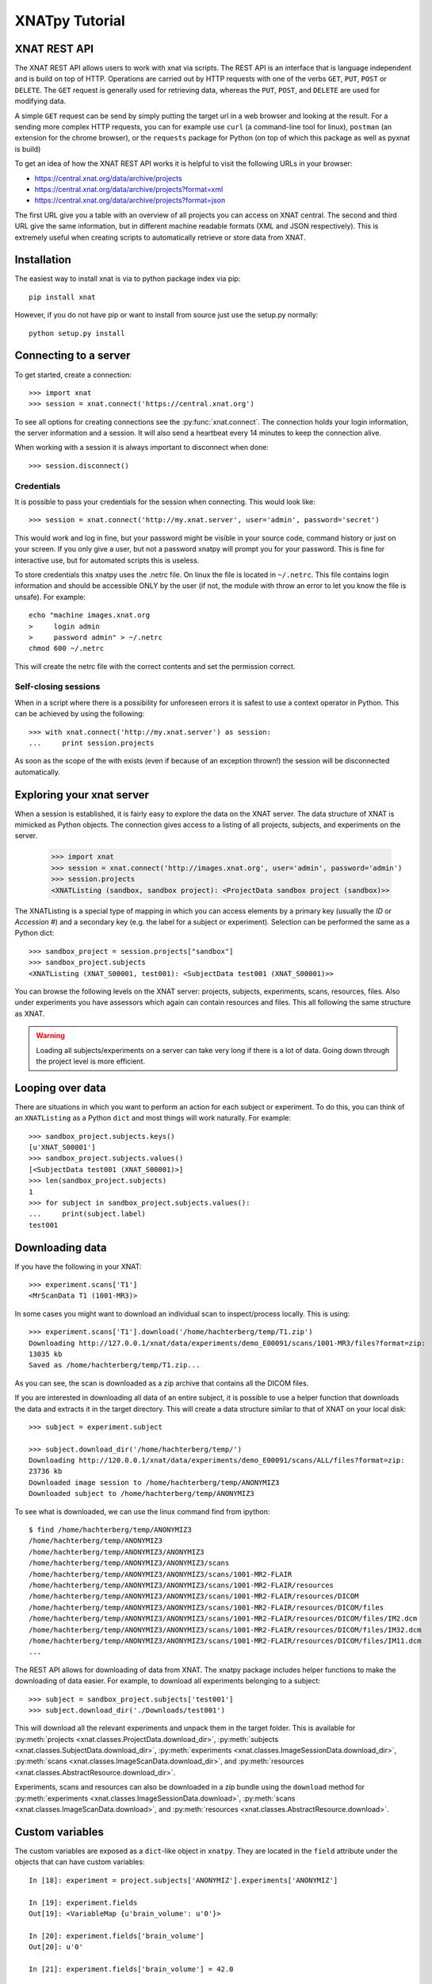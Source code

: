 XNATpy Tutorial
===============

XNAT REST API
-------------

The XNAT REST API allows users to work with xnat via scripts. The REST API is
an interface that is language independent and is build on top of HTTP. Operations
are carried out by HTTP requests with one of the verbs ``GET``, ``PUT``,
``POST`` or ``DELETE``. The ``GET`` request is generally used for retrieving
data, whereas the ``PUT``, ``POST``, and ``DELETE`` are used for modifying data.

A simple ``GET`` request can be send by simply putting the target url in a web
browser and looking at the result. For a sending more complex HTTP requests,
you can for example use ``curl`` (a command-line tool for linux), ``postman``
(an extension for the chrome browser), or the ``requests`` package for Python
(on top of which this package as well as pyxnat is build)

To get an idea of how the XNAT REST API works it is helpful to visit the
following URLs in your browser:

*  `https://central.xnat.org/data/archive/projects <https://central.xnat.org/data/archive/projects>`_
*  `https://central.xnat.org/data/archive/projects?format=xml <https://central.xnat.org/data/archive/projects?format=xml>`_
*  `https://central.xnat.org/data/archive/projects?format=json <https://central.xnat.org/data/archive/projects?format=json>`_

The first URL give you a table with an overview of all projects you can access
on XNAT central. The second and third URL give the same information, but in
different machine readable formats (XML and JSON respectively). This is
extremely useful when creating scripts to automatically retrieve or store data
from XNAT.

Installation
------------

The easiest way to install xnat is via to python package index via pip::

  pip install xnat

However, if you do not have pip or want to install from source just use the
setup.py normally::

  python setup.py install


Connecting to a server
----------------------

To get started, create a connection::

  >>> import xnat
  >>> session = xnat.connect('https://central.xnat.org')

To see all options for creating connections see the :py:func:`xnat.connect`.
The connection holds your login information, the server information and a
session. It will also send a heartbeat every 14 minutes to keep the connection
alive.

When working with a session it is always important to disconnect when done::

  >>> session.disconnect()

Credentials
^^^^^^^^^^^

It is possible to pass your credentials for the session when connecting. This
would look like::

  >>> session = xnat.connect('http://my.xnat.server', user='admin', password='secret')

This would work and log in fine, but your password might be visible in your
source code, command history or just on your screen. If you only give a
user, but not a password xnatpy will prompt you for your password. This is
fine for interactive use, but for automated scripts this is useless.

To store credentials this xnatpy uses the .netrc file. On linux the file is
located in ``~/.netrc``. This file contains login information and should be
accessible ONLY by the user (if not, the module with throw an error to let
you know the file is unsafe). For example::

  echo "machine images.xnat.org
  >     login admin
  >     password admin" > ~/.netrc
  chmod 600 ~/.netrc

This will create the netrc file with the correct contents and set the
permission correct.

Self-closing sessions
^^^^^^^^^^^^^^^^^^^^^

When in a script where there is a possibility for unforeseen errors it is safest
to use a context operator in Python. This can be achieved by using the
following::

  >>> with xnat.connect('http://my.xnat.server') as session:
  ...     print session.projects

As soon as the scope of the with exists (even if because of an exception thrown!)
the session will be disconnected automatically.

Exploring your xnat server
--------------------------

When a session is established, it is fairly easy to explore the data on the
XNAT server. The data structure of XNAT is mimicked as Python objects. The
connection gives access to a listing of all projects, subjects, and experiments
on the server.

  >>> import xnat
  >>> session = xnat.connect('http://images.xnat.org', user='admin', password='admin')
  >>> session.projects
  <XNATListing (sandbox, sandbox project): <ProjectData sandbox project (sandbox)>>

The XNATListing is a special type of mapping in which you can access elements
by a primary key (usually the *ID* or *Accession #*) and a secondary key (e.g.
the label for a subject or experiment). Selection can be performed the same as
a Python dict::

  >>> sandbox_project = session.projects["sandbox"]
  >>> sandbox_project.subjects
  <XNATListing (XNAT_S00001, test001): <SubjectData test001 (XNAT_S00001)>>

You can browse the following levels on the XNAT server: projects, subjects,
experiments, scans, resources, files. Also under experiments you have assessors
which again can contain resources and files. This all following the same
structure as XNAT.

.. warning::
    Loading all subjects/experiments on a server can take very long if there
    is a lot of data. Going down through the project level is more efficient.

Looping over data
-----------------

There are situations in which you want to perform an action for each subject or
experiment. To do this, you can think of an ``XNATListing`` as a Python ``dict``
and most things will work naturally. For example::

  >>> sandbox_project.subjects.keys()
  [u'XNAT_S00001']
  >>> sandbox_project.subjects.values()
  [<SubjectData test001 (XNAT_S00001)>]
  >>> len(sandbox_project.subjects)
  1
  >>> for subject in sandbox_project.subjects.values():
  ...     print(subject.label)
  test001

Downloading data
----------------

If you have the following in your XNAT::

    >>> experiment.scans['T1']
    <MrScanData T1 (1001-MR3)>

In some cases you might want to download an individual scan to inspect/process locally. This
is using::

    >>> experiment.scans['T1'].download('/home/hachterberg/temp/T1.zip')
    Downloading http://127.0.0.1/xnat/data/experiments/demo_E00091/scans/1001-MR3/files?format=zip:
    13035 kb
    Saved as /home/hachterberg/temp/T1.zip...

As you can see, the scan is downloaded as a zip archive that contains all the DICOM files.

If you are interested in downloading all data of an entire subject, it is possible to use a helper function
that downloads the data and extracts it in the target directory. This will create a data structure similar to
that of XNAT on your local disk::

    >>> subject = experiment.subject

    >>> subject.download_dir('/home/hachterberg/temp/')
    Downloading http://120.0.0.1/xnat/data/experiments/demo_E00091/scans/ALL/files?format=zip:
    23736 kb
    Downloaded image session to /home/hachterberg/temp/ANONYMIZ3
    Downloaded subject to /home/hachterberg/temp/ANONYMIZ3

To see what is downloaded, we can use the linux command find from ipython::

    $ find /home/hachterberg/temp/ANONYMIZ3
    /home/hachterberg/temp/ANONYMIZ3
    /home/hachterberg/temp/ANONYMIZ3/ANONYMIZ3
    /home/hachterberg/temp/ANONYMIZ3/ANONYMIZ3/scans
    /home/hachterberg/temp/ANONYMIZ3/ANONYMIZ3/scans/1001-MR2-FLAIR
    /home/hachterberg/temp/ANONYMIZ3/ANONYMIZ3/scans/1001-MR2-FLAIR/resources
    /home/hachterberg/temp/ANONYMIZ3/ANONYMIZ3/scans/1001-MR2-FLAIR/resources/DICOM
    /home/hachterberg/temp/ANONYMIZ3/ANONYMIZ3/scans/1001-MR2-FLAIR/resources/DICOM/files
    /home/hachterberg/temp/ANONYMIZ3/ANONYMIZ3/scans/1001-MR2-FLAIR/resources/DICOM/files/IM2.dcm
    /home/hachterberg/temp/ANONYMIZ3/ANONYMIZ3/scans/1001-MR2-FLAIR/resources/DICOM/files/IM32.dcm
    /home/hachterberg/temp/ANONYMIZ3/ANONYMIZ3/scans/1001-MR2-FLAIR/resources/DICOM/files/IM11.dcm
    ...


The REST API allows for downloading of data from XNAT. The xnatpy package
includes helper functions to make the downloading of data easier. For
example, to download all experiments belonging to a subject::

  >>> subject = sandbox_project.subjects['test001']
  >>> subject.download_dir('./Downloads/test001')

This will download all the relevant experiments and unpack them in the target
folder. This is available for
:py:meth:`projects <xnat.classes.ProjectData.download_dir>`,
:py:meth:`subjects <xnat.classes.SubjectData.download_dir>`,
:py:meth:`experiments <xnat.classes.ImageSessionData.download_dir>`,
:py:meth:`scans <xnat.classes.ImageScanData.download_dir>`, and
:py:meth:`resources <xnat.classes.AbstractResource.download_dir>`.

Experiments, scans and resources can also be downloaded in a zip bundle
using the ``download`` method for :py:meth:`experiments <xnat.classes.ImageSessionData.download>`,
:py:meth:`scans <xnat.classes.ImageScanData.download>`, and
:py:meth:`resources <xnat.classes.AbstractResource.download>`.

Custom variables
----------------

The custom variables are exposed as a ``dict``-like object in ``xnatpy``. They are located in the
``field`` attribute under the objects that can have custom variables::

    In [18]: experiment = project.subjects['ANONYMIZ'].experiments['ANONYMIZ']

    In [19]: experiment.fields
    Out[19]: <VariableMap {u'brain_volume': u'0'}>

    In [20]: experiment.fields['brain_volume']
    Out[20]: u'0'

    In [21]: experiment.fields['brain_volume'] = 42.0

    In [22]: experiment.fields
    Out[22]: <VariableMap {u'brain_volume': u'42.0'}>

    In [27]: experiment.fields['brain_volume']
    Out[27]: u'42.0'

Getting external urls of an object
----------------------------------

Sometimes you want to know the full external URL of a resource in XNAT, for this
all XNAT objects have a function to retrieve this::

    >>> experiment_01.external_uri()
    'https://xnat.server.com/data/archive/projects/project/subjects/XNAT_S09618/experiments/XNAT_E36346'

You can change the query string or scheme used with extra arguments:

    >>> experiment_01.external_uri(scheme='test', query={'hello': 'world'})
    'test://xnat.server.com/data/archive/projects/project/subjects/XNAT_S09618/experiments/XNAT_E36346?hello=world'

Importing data into XNAT
------------------------

To add new data into XNAT it is possible to use the REST import service. It
allows you to upload a zip file containing an experiment and XNAT will
automatically try to store it in the correct place::

  >>> session.services.import_('/path/to/archive.zip', project='sandbox', subject='test002')

Will upload the DICOM files in archive.zip and add them as scans under the subject *test002*
in project *sandbox*. For more information on importing data see
:py:meth:`import_ <xnat.services.Services.import_>`

As it is dangerous to add data straight into the archive due to lack of reviewing, it is possible to also upload
the data to the prearchive first. This can be achieved by adding the ``destination`` argument as follows::

    # Import via prearchive:
    >>> prearchive_session = session.services.import_('/home/hachterberg/temp/ANONYMIZ.zip', project='brainimages', destination='/prearchive')
    >>> print(prearchive_session)
    <PrearchiveSession brainimages/20161107_114859342/ANONYMIZ>

Once the data is uploaded (either via ``xnatpy`` or other means) it is possible to query the prearchive and
process the scans in it. To get a list of ``sessions`` waiting for archiving use the following::

    >>> session.prearchive.sessions()
    [<PrearchiveSession brainimages/20161107_114859342/ANONYMIZ>]

Once the data in the prearchive is located it can be archived as follows::

    >>> prearchive_session = session.prearchive.sessions()[0]
    >>> experiment = prearchive_session.archive(subject='ANONYMIZ3', experiment='ANONYMIZ3')
    >>> print(experiment)
    <MrSessionData ANONYMIZ3 (demo_E00092)>


.. note:: It is worth noting that it is possible to inspect the scan before archiving: one can look at the status,
 move it between projects, list the scans and files contained in the scans.

Prearchive
----------

When scans are send to the XNAT they often end up in the prearchive pending review before 
adding them to the main archive. It is possible to view the prearchive via xnatpy::

  >>> session.prearchive.sessions()
  []

This gives a list of ``PrearchiveSessions`` in the archive. It is possible to 
:py:meth:`archive <xnat.prearchive.PrearchiveSession.archive>`,
:py:meth:`rebuild <xnat.prearchive.PrearchiveSession.rebuild>`,
:py:meth:`move <xnat.prearchive.PrearchiveSession.move>`, or
:py:meth:`delete <xnat.prearchive.PrearchiveSession.delete>`
the session using simple methods. For more information
see :py:class:`PrearchiveSession <xnat.prearchive.PrearchiveSession>`

Object creation
---------------

It is possible to create object on the XNAT server (such as a new subject, experiment, etc).
This is achieved by creating such an object in python and xnatpy will create a version of the
server. For example you can create a subject:

  >>> import xnat
  >>> connection = xnat.connect('https://xnat.example.com')
  >>> project = connection.projects['myproject']
  >>> subject = connection.classes.SubjectData(parent=project, label='new_subject_label')
  >>> subject
  <SubjectData new_subject_label>

.. note:: the parent need to be the correct parent for the type, so an ``MRSessionData`` would
          need a ``SubjectData`` to be the parent.

In the ``connection.classes`` are all classes known the XNAT, also
``MRSessionData``, ``CTSessionData``. To get a complete list you can do:

  >>> dir(connection.classes)

.. note:: the valid parent for a project (``ProjectData``) would be the connection object itself

Accessing XNAT files as local files (partial read)
--------------------------------------------------

There is a helper added in xnatpy that allows you to open a remote file (FileData object)
similarly as a local file. Note that it will read the file from the start and until it is done,
seeking will download until the seek point.

For example::

    >>> import xnat
    >>> connection = xnat.connect('https://xnat.server.com')
    >>> file_obj = connection.projects['project'].subjects['S'].experiments['EXP'].scans['T1'].resources['DICOM'].files[0]
    <FileData 1.3.6.1...-18s1eb2.dcm (1.3.6.1...-18s1eb2.dcm)>
    >>> with file_obj.open() as fin:
            data = fin.read(3000)
    >>> print(len(data))
    3000

You can also use this to read the headers of a dicom file using pydicom::

    >>> import pydicom
    >>> with file_obj.open() as fin:
            data = pydicom.dcmread(fin, stop_before_pixels=True)
    
This should read the header and stop downloading once the entire header is read.

.. note:: The file is read in chucks so there might be a bit too much data downloaded

.. note:: If you open the file and not close it, the memory buffer might not be cleaned properly

Accessing DICOM headers of scan
-------------------------------

Sometimes it is desired to read DICOM headers without downloading the entire scan.
XNAT has a dicomdump service which can be used::

    >>> connection.service.dicom_dump(scan_uri)

For more details see :py:meth:`import_ <xnat.services.Services.dicom_dump>`. As
a helper we added a dicom_dump method to ScanData::

    >>> scan.dicom_dump()

See :py:meth:`ScanData.dicom_dump <xnat.xnatbases.ImageScanData.dicom_dump>` for the details.

A limitation of the dicomdump of XNAT is that field values are truncated under
64 characters. If you want to access the entire dicom header, a convenience method
is added that reads the header via ``pydicom``::

    >>> scan.read_dicom()

This reads only the header and not the pixel data and will only download part
of the file. To read the pixel data use::

    >>> scan.read_dicom(read_pixel_data=True)

For the details see      :py:meth:`ScanData.dicom_dump <xnat.xnatbases.ImageScanData.read_dicom>`

.. note::
    Only one file is loaded, so the pixel data will only contain a single slice
    unless it is a DICOM Enhanced file


Example scripts
---------------

There is a number of example scripts located in the ``examples`` folder in the source code.
The following code is a small command-line tool that prints all files for a given scan in
the XNAT archive::

  #!/usr/bin/env python

  import xnat
  import argparse
  import re


  def get_files(connection, project, subject, session, scan):
      xnat_project = connection.projects[project]
      xnat_subject = xnat_project.subjects[subject]
      xnat_experiment = xnat_subject.experiments[session]
      xnat_scan = xnat_experiment.scans[scan]
      files = xnat_scan.files.values()
      return files


  def filter_files(xnat_files, regex):
      filtered_files = []
      regex = re.compile(regex)
      for file in xnat_files:
          found = regex.match(file.name)
          if found:
              filtered_files.append(file)
      return filtered_files


  def main():
      parser = argparse.ArgumentParser(description='Prints all files from a certain scan.')
      parser.add_argument('--xnathost', type=unicode, required=True, help='xnat host name')
      parser.add_argument('--project', type=unicode, required=True, help='Project id')
      parser.add_argument('--subject', type=unicode, required=True, help='subject')
      parser.add_argument('--session', type=unicode, required=True, help='session')
      parser.add_argument('--scan', type=unicode, required=True, help='scan')
      parser.add_argument('--filter', type=unicode, required=False, default='.*', help='regex filter for file names')
      args = parser.parse_args()

      with xnat.connect(args.xnathost) as connection:
          xnat_files = get_files(connection, args.project, args.subject, args.session, args.scan)
          xnat_files = filter_files(xnat_files, args.filter)
          for file in xnat_files:
              print('{}'.format(file.name))


  if __name__ == '__main__':
      main()
